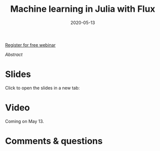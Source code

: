 #+title: Machine learning in Julia with Flux
#+slug: flux
#+date: 2020-05-13
#+place: 45 min live webinar

#+BEGIN_export mhtml
{{< pic
src="/img/workinprogress.svg"
title="Patience... patience..."
width="200"
>}}
#+END_export

#+BEGIN_sticker
[[https://www.eventbrite.ca/e/machine-learning-in-julia-with-flux-registration-88600704091][Register for free webinar]]
#+END_sticker

**** /Abstract/

#+BEGIN_definition

#+END_definition

* Slides

Click to open the slides in a new tab:

#+BEGIN_export mhtml
<a href="https://westgrid-webinars.netlify.app/flux/" target="_blank"><p align="center"><img src="/img/flux_slides.png" title="" width="700" style="border-style: solid; border-width: 1.5px 1.5px 0 2px; border-color: black"/></p></a>
#+END_export

* Video

Coming on May 13.

* Comments & questions
